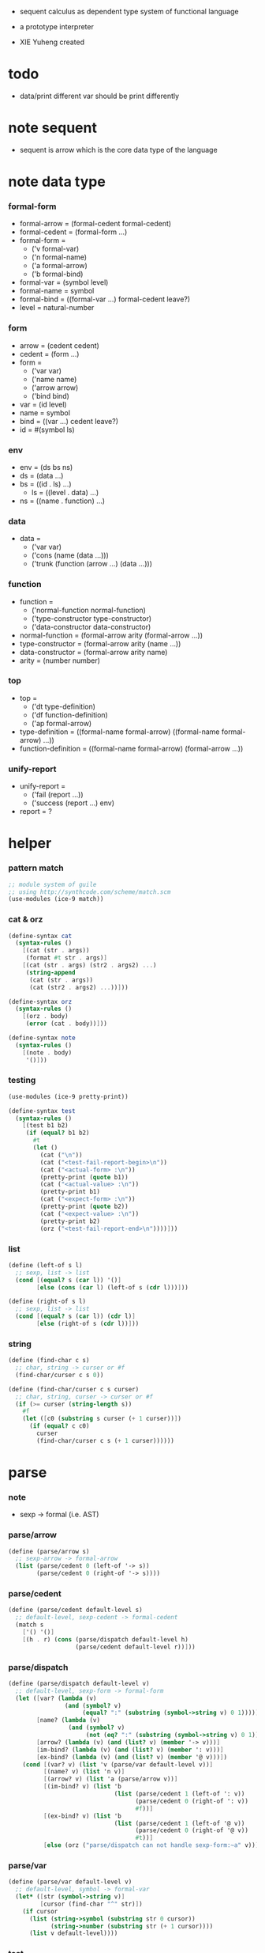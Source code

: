 + sequent calculus as dependent type system of functional language

+ a prototype interpreter

+ XIE Yuheng created

#+PROPERTY: tangle sequent1.scm

* todo

  - data/print
    different var should be print differently

* note sequent

  - sequent is arrow
    which is the core data type of the language

* note data type

*** formal-form

    - formal-arrow = (formal-cedent formal-cedent)
    - formal-cedent = (formal-form ...)
    - formal-form =
      - ('v formal-var)
      - ('n formal-name)
      - ('a formal-arrow)
      - ('b formal-bind)
    - formal-var = (symbol level)
    - formal-name = symbol
    - formal-bind = ((formal-var ...) formal-cedent leave?)
    - level = natural-number

*** form

    - arrow = (cedent cedent)
    - cedent = (form ...)
    - form =
      - ('var var)
      - ('name name)
      - ('arrow arrow)
      - ('bind bind)
    - var = (id level)
    - name = symbol
    - bind = ((var ...) cedent leave?)
    - id = #(symbol ls)

*** env

    - env = (ds bs ns)
    - ds = (data ...)
    - bs = ((id . ls) ...)
      - ls = ((level . data) ...)
    - ns = ((name . function) ...)

*** data

    - data =
      - ('var var)
      - ('cons (name (data ...)))
      - ('trunk (function (arrow ...) (data ...)))

*** function

    - function =
      - ('normal-function normal-function)
      - ('type-constructor type-constructor)
      - ('data-constructor data-constructor)
    - normal-function = (formal-arrow arity (formal-arrow ...))
    - type-constructor = (formal-arrow arity (name ...))
    - data-constructor = (formal-arrow arity name)
    - arity = (number number)

*** top

    - top =
      - ('dt type-definition)
      - ('df function-definition)
      - ('ap formal-arrow)
    - type-definition =
      ((formal-name formal-arrow) ((formal-name formal-arrow) ...))
    - function-definition =
      ((formal-name formal-arrow) (formal-arrow ...))

*** unify-report

    - unify-report =
      - ('fail (report ...))
      - ('success (report ...) env)
    - report = ?

* helper

*** pattern match

    #+begin_src scheme
    ;; module system of guile
    ;; using http://synthcode.com/scheme/match.scm
    (use-modules (ice-9 match))
    #+end_src

*** cat & orz

    #+begin_src scheme
    (define-syntax cat
      (syntax-rules ()
        [(cat (str . args))
         (format #t str . args)]
        [(cat (str . args) (str2 . args2) ...)
         (string-append
          (cat (str . args))
          (cat (str2 . args2) ...))]))

    (define-syntax orz
      (syntax-rules ()
        [(orz . body)
         (error (cat . body))]))

    (define-syntax note
      (syntax-rules ()
        [(note . body)
         '()]))
    #+end_src

*** testing

    #+begin_src scheme
    (use-modules (ice-9 pretty-print))

    (define-syntax test
      (syntax-rules ()
        [(test b1 b2)
         (if (equal? b1 b2)
           #t
           (let ()
             (cat ("\n"))
             (cat ("<test-fail-report-begin>\n"))
             (cat ("<actual-form> :\n"))
             (pretty-print (quote b1))
             (cat ("<actual-value> :\n"))
             (pretty-print b1)
             (cat ("<expect-form> :\n"))
             (pretty-print (quote b2))
             (cat ("<expect-value> :\n"))
             (pretty-print b2)
             (orz ("<test-fail-report-end>\n"))))]))
    #+end_src

*** list

    #+begin_src scheme
    (define (left-of s l)
      ;; sexp, list -> list
      (cond [(equal? s (car l)) '()]
            [else (cons (car l) (left-of s (cdr l)))]))

    (define (right-of s l)
      ;; sexp, list -> list
      (cond [(equal? s (car l)) (cdr l)]
            [else (right-of s (cdr l))]))
    #+end_src

*** string

    #+begin_src scheme
    (define (find-char c s)
      ;; char, string -> curser or #f
      (find-char/curser c s 0))

    (define (find-char/curser c s curser)
      ;; char, string, curser -> curser or #f
      (if (>= curser (string-length s))
        #f
        (let ([c0 (substring s curser (+ 1 curser))])
          (if (equal? c c0)
            curser
            (find-char/curser c s (+ 1 curser))))))
    #+end_src

* parse

*** note

    - sexp -> formal (i.e. AST)

*** parse/arrow

    #+begin_src scheme
    (define (parse/arrow s)
      ;; sexp-arrow -> formal-arrow
      (list (parse/cedent 0 (left-of '-> s))
            (parse/cedent 0 (right-of '-> s))))
    #+end_src

*** parse/cedent

    #+begin_src scheme
    (define (parse/cedent default-level s)
      ;; default-level, sexp-cedent -> formal-cedent
      (match s
        ['() '()]
        [(h . r) (cons (parse/dispatch default-level h)
                       (parse/cedent default-level r))]))
    #+end_src

*** parse/dispatch

    #+begin_src scheme
    (define (parse/dispatch default-level v)
      ;; default-level, sexp-form -> formal-form
      (let ([var? (lambda (v)
                    (and (symbol? v)
                         (equal? ":" (substring (symbol->string v) 0 1))))]
            [name? (lambda (v)
                     (and (symbol? v)
                          (not (eq? ":" (substring (symbol->string v) 0 1)))))]
            [arrow? (lambda (v) (and (list? v) (member '-> v)))]
            [im-bind? (lambda (v) (and (list? v) (member ': v)))]
            [ex-bind? (lambda (v) (and (list? v) (member '@ v)))])
        (cond [(var? v) (list 'v (parse/var default-level v))]
              [(name? v) (list 'n v)]
              [(arrow? v) (list 'a (parse/arrow v))]
              [(im-bind? v) (list 'b
                                  (list (parse/cedent 1 (left-of ': v))
                                        (parse/cedent 0 (right-of ': v))
                                        #f))]
              [(ex-bind? v) (list 'b
                                  (list (parse/cedent 1 (left-of '@ v))
                                        (parse/cedent 0 (right-of '@ v))
                                        #t))]
              [else (orz ("parse/dispatch can not handle sexp-form:~a" v))])))
    #+end_src

*** parse/var

    #+begin_src scheme
    (define (parse/var default-level v)
      ;; default-level, symbol -> formal-var
      (let* ([str (symbol->string v)]
             [cursor (find-char "^" str)])
        (if cursor
          (list (string->symbol (substring str 0 cursor))
                (string->number (substring str (+ 1 cursor))))
          (list v default-level))))
    #+end_src

*** test

    #+begin_src scheme
    (test
     (list
      (parse/arrow '(natural natural -> natural))
      (parse/arrow '(natural natural -> (natural natural -> natural) natural))
      (parse/arrow '(:m zero -> :m))
      (parse/arrow '(:m :n succ -> :m :n recur succ))
      (parse/arrow '((:t : type) :t -> type))
      (parse/arrow '((:t @ type) :t -> type))
      (parse/arrow '((:t^2 : type) :t -> type))
      (parse/arrow '((:t1 :t2^2 :t3^0 : j k) :t -> type))
      (parse/arrow '((:t^2 @ type) :t -> type)))
     '((((n natural) (n natural)) ((n natural)))
       (((n natural) (n natural)) ((a (((n natural) (n natural)) ((n natural)))) (n natural)))
       (((v (:m 0)) (n zero)) ((v (:m 0))))
       (((v (:m 0)) (v (:n 0)) (n succ)) ((v (:m 0)) (v (:n 0)) (n recur) (n succ)))
       (((b (((v (:t 1))) ((n type)) #f)) (v (:t 0))) ((n type)))
       (((b (((v (:t 1))) ((n type)) #t)) (v (:t 0))) ((n type)))
       (((b (((v (:t 2))) ((n type)) #f)) (v (:t 0))) ((n type)))
       (((b (((v (:t1 1)) (v (:t2 2)) (v (:t3 0))) ((n j) (n k)) #f)) (v (:t 0))) ((n type)))
       (((b (((v (:t 2))) ((n type)) #t)) (v (:t 0))) ((n type)))))
    #+end_src

* pass1

*** note scope

    - pass1 handles scope by
      by changing formal-var to var

    - in var there is unique id

*** pass1/arrow

    #+begin_src scheme
    (define (pass1/arrow f s)
      ;; formal-arrow, scope -> arrow
      (match f
        [(fac fsc)
         (match (pass1/cedent fac s)
           [(ac s0)
            (match (pass1/cedent fsc s0)
              [(sc s1)
               (list ac sc)])])]))
    #+end_src

*** pass1/cedent

    #+begin_src scheme
    (define (pass1/cedent f s)
      ;; formal-cedent, scope -> (cedent scope)
      (match f
        ['() (list '() s)]
        [(h . r)
         (match (pass1/dispatch h s)
           [(v s0)
            (match (pass1/cedent r s0)
              [(c s1)
               (list (cons v c) s1)])])]))
    #+end_src

*** pass1/dispatch

    #+begin_src scheme
    (define (pass1/dispatch f s)
      ;; formal-form, scope -> (form scope)
      (match f
        [('v v) (pass1/var v s)]
        [('n n) (list (list 'name n) s)]
        [('a a) (list (list 'arrow (pass1/arrow a s)) s)]
        [('b b) (pass1/bind b s)]))
    #+end_src

*** pass1/var

    #+begin_src scheme
    (define (pass1/var v s)
      ;; formal-var, scope -> (var scope)
      (match v
        [(symbol level)
         (let ([found (assq symbol s)])
           (if found
             (let ([old (cdr found)])
               (list (list 'var (list old level)) s))
             (let ([new (vector symbol '())])
               (list (list 'var (list new level))
                     (cons (cons symbol new) s)))))]))
    #+end_src

*** pass1/bind

    #+begin_src scheme
    (define (pass1/bind b s)
      ;; formal-bind, scope -> (bind scope)
      (match b
        [(fvs fc leave?)
         (match (pass1/cedent fvs s)
           [(vs s0)
            (match (pass1/cedent fc s0)
              ;; this means vars in fvs can occur in fc
              [(c s1)
               (list (list 'bind (list vs c leave?)) s1)])])]))
    #+end_src

*** test

    #+begin_src scheme
    (test
     (map (lambda (x) (pass1/arrow x '()))
       (list
        (parse/arrow '(natural natural -> natural))
        (parse/arrow '(natural natural -> (natural natural -> natural) natural))
        (parse/arrow '(:m zero -> :m))
        (parse/arrow '(:m :n succ -> :m :n recur succ))
        (parse/arrow '((:t : type) :t -> type))
        (parse/arrow '((:t @ type) :t -> type))
        (parse/arrow '((:t^2 : type) :t -> type))
        (parse/arrow '((:t1 :t2^2 :t3^0 : j k) :t -> type))
        (parse/arrow '((:t^2 @ type) :t -> type))))
     '((((name natural) (name natural))
        ((name natural)))
       (((name natural) (name natural))
        ((arrow (((name natural) (name natural))
                 ((name natural))))
         (name natural)))
       (((var (#(:m ()) 0)) (name zero))
        ((var (#(:m ()) 0))))
       (((var (#(:m ()) 0)) (var (#(:n ()) 0)) (name succ))
        ((var (#(:m ()) 0)) (var (#(:n ()) 0)) (name recur) (name succ)))
       (((bind (((var (#(:t ()) 1))) ((name type)) #f)) (var (#(:t ()) 0)))
        ((name type)))
       (((bind (((var (#(:t ()) 1))) ((name type)) #t)) (var (#(:t ()) 0)))
        ((name type)))
       (((bind (((var (#(:t ()) 2))) ((name type)) #f)) (var (#(:t ()) 0)))
        ((name type)))
       (((bind (((var (#(:t1 ()) 1)) (var (#(:t2 ()) 2)) (var (#(:t3 ()) 0))) ((name j) (name k)) #f)) (var (#(:t ()) 0)))
        ((name type)))
       (((bind (((var (#(:t ()) 2))) ((name type)) #t)) (var (#(:t ()) 0)))
        ((name type)))))
    #+end_src

* >< apply

*** ><

    #+begin_src scheme

    #+end_src

* >< unify

*** ><

    #+begin_src scheme

    #+end_src

* >< eva

* >< check

* >< sequent

* test

*** natural

    #+begin_src scheme :tangle no
    (sequent

      (dt type (-> type))

      (dt natural (-> type)
          zero (-> natural)
          succ (natural -> natural))

      (df add (natural natural -> natural)
          (:m zero -> :m)
          (:m :n succ -> :m :n add succ))

      (df mul (natural natural -> natural)
          (:m zero -> zero)
          (:m :n succ -> :m :n mul :m add))

      (ap (->
           zero succ
           zero succ succ
           add))

      (ap (->
           zero succ succ
           zero succ succ
           mul))

      (ap (-> mul)))
    #+end_src

*** list

    #+begin_src scheme :tangle no
    (sequent

      (dt type (-> type))

      (dt natural (-> type)
          zero (-> natural)
          succ (natural -> natural))

      (df add (natural natural -> natural)
          (:m zero -> :m)
          (:m :n succ -> :m :n add succ))

      (df mul (natural natural -> natural)
          (:m zero -> zero)
          (:m :n succ -> :m :n mul :m add))

      (dt list ((:t : type) :t -> type)
          null (-> :t list)
          cons (:t list :t -> :t list))

      ;; (df map (:t1 list (:t1 -> :t2) -> :t2 list)
      ;;     (null :f -> null)
      ;;     (:l :e cons :f -> :e :f apply :l :f map cons))

      (df append (:t list :t list -> :t1 list)
          (:l null -> :l)
          (:l :r :e cons -> :l :r append :e cons))

      (ap (->
           null
           zero cons
           zero cons
           zero cons
           null
           zero cons
           zero cons
           zero cons
           append)))
    #+end_src

*** vector

    #+begin_src scheme :tangle no
    (sequent

      (dt type (-> type))

      (dt natural (-> type)
          zero (-> natural)
          succ (natural -> natural))

      (df add (natural natural -> natural)
          (:m zero -> :m)
          (:m :n succ -> :m :n add succ))

      (df mul (natural natural -> natural)
          (:m zero -> zero)
          (:m :n succ -> :m :n mul :m add))

      (dt vector ((:t : type) natural :t -> type)
          null (-> zero :t vector)
          cons (:n :t vector :t -> :n succ :t vector))

      ;; (df map (:n :t1 vector (:t1 -> :t2) -> :n :t2 vector)
      ;;     (null :f -> null)
      ;;     (:l :e cons :f -> :e :f apply :l :f map cons))

      (df append (:m :t vector :n :t vector -> :m :n add :t vector)
          (:l null -> :l)
          (:l :r :e cons -> :l :r append :e cons))

      (ap (->
           null
           zero cons
           zero cons
           zero cons
           null
           zero cons
           zero cons
           zero cons
           append)))
    #+end_src
